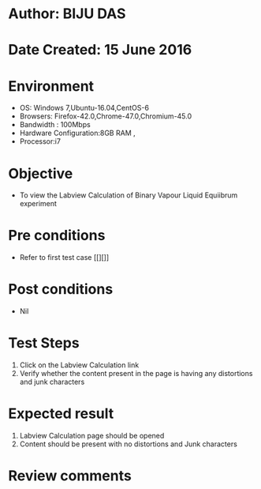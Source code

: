 * Author: BIJU DAS
* Date Created: 15 June 2016
* Environment
  - OS: Windows 7,Ubuntu-16.04,CentOS-6
  - Browsers: Firefox-42.0,Chrome-47.0,Chromium-45.0
  - Bandwidth : 100Mbps
  - Hardware Configuration:8GB RAM , 
  - Processor:i7

* Objective
  - To view the Labview Calculation of Binary Vapour Liquid Equiibrum experiment

* Pre conditions
  - Refer to first test case [[][]] 

* Post conditions
   - Nil
* Test Steps
  1. Click on the Labview Calculation link 
  2. Verify whether the content present in the page is having any distortions and junk characters

* Expected result
  1. Labview Calculation page should be opened
  2. Content should be present with no distortions and Junk characters

* Review comments
